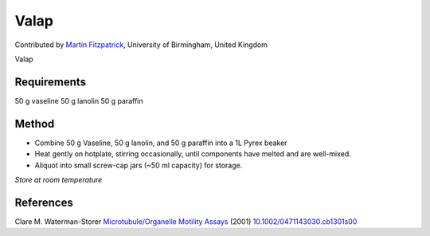 Valap
========================================================================================================

.. sectionauthor:: mfitzp <martin.fitzpatrick@gmail.com>

Contributed by `Martin Fitzpatrick <http://martinfitzpatrick.name/>`__, University of Birmingham, United Kingdom

Valap






Requirements
------------
50 g vaseline
50 g lanolin
50 g paraffin


Method
------

- Combine 50 g Vaseline, 50 g lanolin, and 50 g paraffin into a 1L Pyrex beaker 


- Heat gently on hotplate, stirring occasionally, until components have melted and are well-mixed.


- Aliquot into small screw-cap jars (~50 ml capacity) for storage.

*Store at room temperature*






References
----------


Clare M. Waterman-Storer `Microtubule/Organelle Motility Assays <http://dx.doi.org/10.1002/0471143030.cb1301s00>`_  (2001)
`10.1002/0471143030.cb1301s00 <http://dx.doi.org/10.1002/0471143030.cb1301s00>`_







